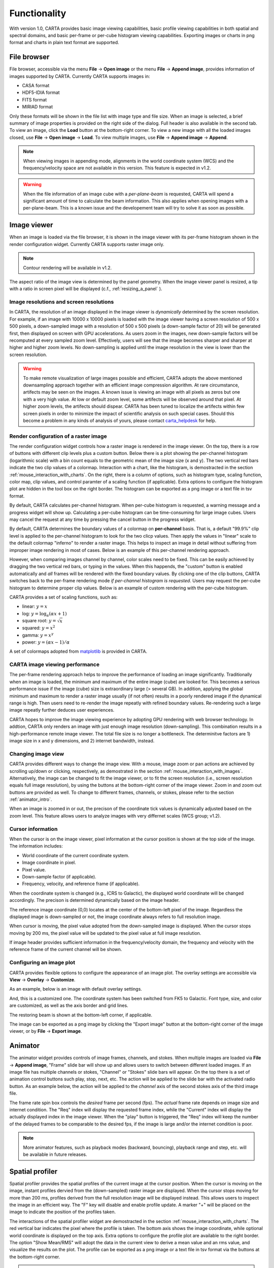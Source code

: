 Functionality
=============
With version 1.0, CARTA provides basic image viewing capabilities, basic profile viewing capabilities in both spatial and spectral domains, and basic per-frame or per-cube histogram viewing capabilities. Exporting images or charts in png format and charts in plain text format are supported.

File browser
------------
File browser, accessible via the menu **File** -> **Open image** or the menu **File** -> **Append image**, provides information of images supported by CARTA. Currently CARTA supports images in:  

* CASA format
* HDF5-IDIA format
* FITS format
* MIRIAD format 

Only these formats will be shown in the file list with image type and file size. When an image is selected, a brief summary of image properties is provided on the right side of the dialog. Full header is also available in the second tab. To view an image, click the **Load** button at the bottom-right corner. To view a new image with all the loaded images closed, use **File** -> **Open image** -> **Load**. To view multiple images, use **File** -> **Append image** -> **Append**.


.. raw:: html

   <img src="_static/carta_fn_fileBrowser.png" 
        style="width:100%;height:auto;">

.. note::
   When viewing images in appending mode, alignments in the world coordinate system (WCS) and the frequency/velocity space are not available in this version. This feature is expected in v1.2.

.. warning::
   When the file information of an image cube with a *per-plane-beam* is requested, CARTA will spend a significant amount of time to calculate the beam information. This also applies when opening images with a per-plane-beam. This is a known issue and the developement team will try to solve it as soon as possible.


Image viewer
------------
When an image is loaded via the file browser, it is shown in the image viewer with its per-frame histogram shown in the render configuration widget. Currently CARTA supports raster image only. 

.. note::
   Contour rendering will be available in v1.2.

The aspect ratio of the image view is determined by the panel geometry. When the image viewer panel is resized, a tip with a ratio in screen pixel will be displayed (c.f., :ref:`resizing_a_panel` ).



Image resolutions and screen resolutions
^^^^^^^^^^^^^^^^^^^^^^^^^^^^^^^^^^^^^^^^
In CARTA, the resolution of an image displayed in the image viewer is *dynamically* determined by the screen resolution. For example, if an image with 10000 x 10000 pixels is loaded with the image viewer having a screen resolution of 500 x 500 pixels, a down-sampled image with a resolution of 500 x 500 pixels (a down-sample factor of 20) will be generated first, then displayed on screen with GPU accelerations. As users zoom in the images, new down-sample factors will be recomputed at every sampled zoom level. Effectively, users will see that the image becomes sharper and sharper at higher and higher zoom levels. No down-sampling is applied until the image resolution in the view is lower than the screen resolution. 

.. raw:: html

   <video controls loop style="width:100%;height:auto;">
     <source src="_static/carta_fn_imageViewer_downsample.mp4" type="video/mp4">
   </video>


.. warning::
   To make remote visualization of large images possible and efficient, CARTA adopts the above mentioned downsampling approach together with an efficient image compression algorithm. At rare circumstance, artifects may be seen on the images. A known issue is viewing an image with all pixels as zeros but one with a very high value. At low or default zoom level, some artifects will be observed around that pixel. At higher zoom levels, the artifects should dispear. CARTA has been tuned to localize the artifects within few screen pixels in order to minimize the impact of scientific analysis on such special cases. Should this become a problem in any kinds of analysis of yours, please contact `carta_helpdesk`_ for help.

   .. _carta_helpdesk: carta_helpdesk@asiaa.sinica.edu.tw




Render configuration of a raster image
^^^^^^^^^^^^^^^^^^^^^^^^^^^^^^^^^^^^^^
The render configuration widget controls how a raster image is rendered in the image viewer. On the top, there is a row of buttons with different clip levels plus a custom button. Below there is a plot showing the per-channel histogram (logarithmic scale) with a bin count equals to the geometric mean of the image size (x and y). The two vertical red bars indicate the two clip values of a colormap. Interaction with a chart, like the histogram, is demostracted in the section :ref:`mouse_interaction_with_charts`. On the right, there is a column of options, such as histogram type, scaling function, color map, clip values, and control paramter of a scaling function (if applicable). Extra options to configure the histogram plot are hidden in the tool box on the right border. The histogram can be exported as a png image or a text file in tsv format.

By default, CARTA calculates per-channel histogram. When per-cube histogram is requested, a warning message and a progress widget will show up. Calculating a per-cube histogram can be time-consuming for large image cubes. Users may cancel the request at any time by pressing the cancel button in the progress widget. 

.. raw:: html

   <video controls loop style="width:100%;height:auto;">
     <source src="_static/carta_fn_renderConfig_widget.mp4" type="video/mp4">
   </video>

By default, CARTA determines the boundary values of a colormap on **per-channel** basis. That is, a default "99.9%" clip level is applied to the per-channel histogram to look for the two clicp values. Then apply the values in "linear" scale to the default colormap "inferno" to render a raster image. This helps to inspect an image in detail without suffering from improper image rendering in most of cases. Below is an example of this per-channel rendering approach.

.. raw:: html

   <video controls loop style="width:100%;height:auto;">
     <source src="_static/carta_fn_renderConfig_perFrame.mp4" type="video/mp4">
   </video>

However, when comparing images channel by channel, color scales need to be fixed. This can be easily achieved by dragging the two vertical red bars, or typing in the values. When this happends, the "custom" button is enabled automatically and *all* frames will be rendered with the fixed boundary values. By clicking one of the clip buttons, CARTA switches back to the per-frame rendering mode *if per-channel histogram is requested*. Users may request the per-cube histogram to determine proper clip values. Below is an example of custom rendering with the per-cube histogram. 

.. raw:: html

   <video controls loop style="width:100%;height:auto;">
     <source src="_static/carta_fn_renderConfig_perCustom.mp4" type="video/mp4">
   </video>


CARTA provides a set of scaling functions, such as:

* linear: :math:`y = x`
* log: :math:`y = {\log}_{\alpha}({\alpha}x+1)`
* square root: :math:`y = {\sqrt{x}}`
* squared: :math:`y = x^2`
* gamma: :math:`y = x^{\gamma}`
* power: :math:`y = ({\alpha}x-1)/{\alpha}`

A set of colormaps adopted from `matplotlib <https://matplotlib.org/tutorials/colors/colormaps.html?highlight=colormap>`_ is provided in CARTA.



CARTA image viewing performance
^^^^^^^^^^^^^^^^^^^^^^^^^^^^^^^
The per-frame rendering approach helps to improve the performance of loading an image significantly. Traditionally when an image is loaded, the minimum and maximum of the entire image (cube) are looked for. This becomes a serious performance issue if the image (cube) size is extraordinary large (> several GB). In addition, applying the global minimum and maximum to render a raster image usually (if not often) results in a poorly rendered image if the dynamical range is high. Then users need to re-render the image repeatly with refined boundary values. Re-rendering such a large image repeatly further deduces user experiences.

CARTA hopes to improve the image viewing experience by adopting GPU rendering with web browser technology. In addtion, CARTA only renders an image with just enough image resolution (down-sampling). This combination results in a high-performance remote image viewer. The total file size is no longer a bottleneck. The determinitve factors are  1) image size in x and y dimensions, and 2) internet bandwidth, instead.


Changing image view
^^^^^^^^^^^^^^^^^^^
CARTA provides different ways to change the image view. With a mouse, image zoom or pan actions are achieved by scrolling up/down or clicking, respectively, as demostrated in the section :ref:`mouse_interaction_with_images`. Alternatively, the image can be changed to fit the image viewer, or to fit the screen resolution (i.e., screen resolution equals full image resolution), by using the buttons at the bottom-right corner of the image viewer. Zoom in and zoom out buttons are provided as well.  To change to different frames, channels, or stokes, please refer to the section :ref:`animator_intro`.

.. raw:: html

   <video controls loop style="width:100%;height:auto;">
     <source src="_static/carta_fn_imageViewer_changeView.mp4" type="video/mp4">
   </video>

When an image is zoomed in or out, the precison of the coordinate tick values is dynamically adjusted based on the zoom level. This feature allows users to analyze images with very differnet scales (WCS group; v1.2).


Cursor information
^^^^^^^^^^^^^^^^^^
When the cursor is on the image viewer, pixel information at the cursor position is shown at the top side of the image. The information includes:

* World coordinate of the current coordinate system. 
* Image coordinate in pixel.
* Pixel value.
* Down-sample factor (if applicable).
* Frequency, velocity, and reference frame (if applicable).


.. raw:: html

   <img src="_static/carta_fn_imageViewer_cursorInfo.png" 
        style="width:100%;height:auto;">

When the coordinate system is changed (e.g., ICRS to Galactic), the displayed world coordinate will be changed accordingly. The precison is determined dynamically based on the image header. 

The reference image coordinate (0,0) locates at the center of the bottom-left pixel of the image. Regardless the displayed image is down-sampled or not, the image coordinate always refers to full resolution image.

When cursor is moving, the pixel value adopted from the down-sampled image is displayed. When the cursor stops moving by 200 ms, the pixel value will be updated to the pixel value at full image resolution. 

If image header provides sufficient information in the frequency/velocity domain, the frequency and velocity with the reference frame of the current channel will be shown.




Configuring an image plot
^^^^^^^^^^^^^^^^^^^^^^^^^
CARTA provides flexible options to configure the appearance of an image plot. The overlay settings are accessible via **View** -> **Overlay** -> **Customize**.

.. raw:: html

   <video controls loop style="width:100%;height:auto;">
     <source src="_static/carta_fn_astOptions.mp4" type="video/mp4">
   </video>

As an example, below is an image with default overlay settings.


.. raw:: html

   <img src="_static/carta_fn_astOptions_before.png" 
        style="width:100%;height:auto;">

And, this is a customized one. The coordinate system has been switched from FK5 to Galactic. Font type, size, and color are customized, as well as the axis border and grid lines. 

.. raw:: html

   <img src="_static/carta_fn_astOptions_after.png" 
        style="width:100%;height:auto;">


The restoring beam is shown at the bottom-left corner, if applicable.

The image can be exported as a png image by clicking the "Export image" button at the bottom-right corner of the image viewer, or by **File** -> **Export image**.




.. _animator_intro:

Animator
--------
The animator widget provides controls of image frames, channels, and stokes. When multiple images are loaded via **File** -> **Append image**, "Frame" slide bar will show up and allows users to switch between different loaded images. If an image file has multiple channels or stokes, "Channel" or "Stokes" slide bars will appear. On the top there is a set of animation control buttons such play, stop, next, etc. The action will be applied to the slide bar with the activated radio button. As an example below, the action will be applied to the *channel* axis of the second stokes axis of the third image file. 


.. raw:: html

   <img src="_static/carta_fn_animator_widget.png" 
        style="width:100%;height:auto;">



The frame rate spin box controls the *desired* frame per second (fps). The *actual* frame rate depends on image size and internet condition. The "Req" index will display the requested frame index, while the "Current" index will display the actually displayed index in the image viewer. When the "play" button is triggered, the "Req" index will keep the number of the delayed frames to be comparable to the desired fps, if the image is large and/or the internet condition is poor.

.. raw:: html

   <video controls loop style="width:100%;height:auto;">
     <source src="_static/carta_fn_animator_delayedFrame.mp4" type="video/mp4">
   </video>

.. note::
   More animator features, such as playback modes (backward, bouncing), playback range and step, etc. will be available in future releases.   


Spatial profiler
----------------
Spatial profiler provides the spatial profiles of the current image at the cursor position. When the cursor is moving on the image, instant profiles dervied from the (down-sampled) raster image are displayed. When the cursor stops moving for more than 200 ms, profiles derived from the full resolution image will be displayed instead. This allows users to inspect the image in an efficient way. The "F" key will disable and enable profile update. A marker "+" will be placed on the image to indicate the position of the profiles taken. 

.. raw:: html

   <video controls loop style="width:100%;height:auto;">
     <source src="_static/carta_fn_spatialProfiler_demo.mp4" type="video/mp4">
   </video>

The interactions of the spatial profiler widget are demostracted in the section :ref:`mouse_interaction_with_charts`. The red vertical bar indicates the pixel where the profile is taken. The bottom axis shows the image coordinate, while optional world coordinate is displayed on the top axis. Extra options to configure the profile plot are available to the right border. The option "Show Mean/RMS" will adopt the data in the current view to derive a mean value and an rms value, and visualize the results on the plot. The profile can be exported as a png image or a text file in tsv format via the buttons at the bottom-right corner.


.. raw:: html

   <img src="_static/carta_fn_spatialProfiler_widget.png" 
        style="width:100%;height:auto;">


.. note::
   More flexibilities on how mean and rms values are derived will be provided in future releases. Profile fitting capability will be available in future release.   


Spectral profiler
-----------------
Spectral profiler provides the spectral profile of the current image cube at the cursor position. When the cursor stops moving for more than 200 ms, a spectral profile derived at the cursor position from the full resolution image cube will be displayed. The "F" key will disable and enable profile update. A marker "+" will be placed on the image to indicate the position of the profiles taken. 


.. raw:: html

   <video controls loop style="width:100%;height:auto;">
     <source src="_static/carta_fn_spectralProfiler_demo.mp4" type="video/mp4">
   </video>

The interactions of the spectral profiler widget are demostracted in the section :ref:`mouse_interaction_with_charts`. The red vertical bar indicates the channel of the image displayed in the image viewer. The bottom axis shows the spectral coordinate, while optional channel coordinate can be displayed instead. Extra options to configure the profile plot are available to the right border. The option "Show Mean/RMS" will adopt the data in the current view to derive a mean value and an rms value, and visualize the results on the plot. The profile can be exported as a png image or a text file in tsv format via the buttons at the bottom-right corner.


.. raw:: html

   <img src="_static/carta_fn_spectralProfiler_widget.png" 
        style="width:100%;height:auto;">

.. note::
   Approximated spectral profile while cursor is moving (like spatial profiler) will be provided in future releases. More flexibilities on how mean and rms values are derived will be provided in future releases. Profile fitting capability will be available in future release.
   